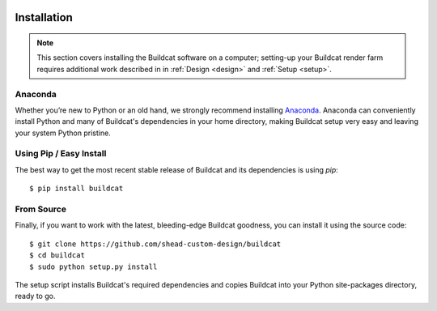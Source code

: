 .. image:: ../artwork/buildcat.png
  :width: 200px
  :align: right

.. _installation:

Installation
============

.. note::
     This section covers installing the Buildcat software on a computer;
     setting-up your Buildcat render farm requires additional work described in
     in :ref:`Design <design>` and :ref:`Setup <setup>`.

Anaconda
--------

Whether you’re new to Python or an old hand, we strongly recommend installing
`Anaconda <https://www.continuum.io/downloads>`_. Anaconda can conveniently install
Python and many of Buildcat's dependencies in your home directory, making Buildcat
setup very easy and leaving your system Python pristine.

Using Pip / Easy Install
------------------------

The best way to get the most recent stable release of Buildcat and its dependencies
is using `pip`::

    $ pip install buildcat

From Source
-----------

Finally, if you want to work with the latest, bleeding-edge Buildcat goodness,
you can install it using the source code::

    $ git clone https://github.com/shead-custom-design/buildcat
    $ cd buildcat
    $ sudo python setup.py install

The setup script installs Buildcat's required dependencies and copies Buildcat into
your Python site-packages directory, ready to go.

